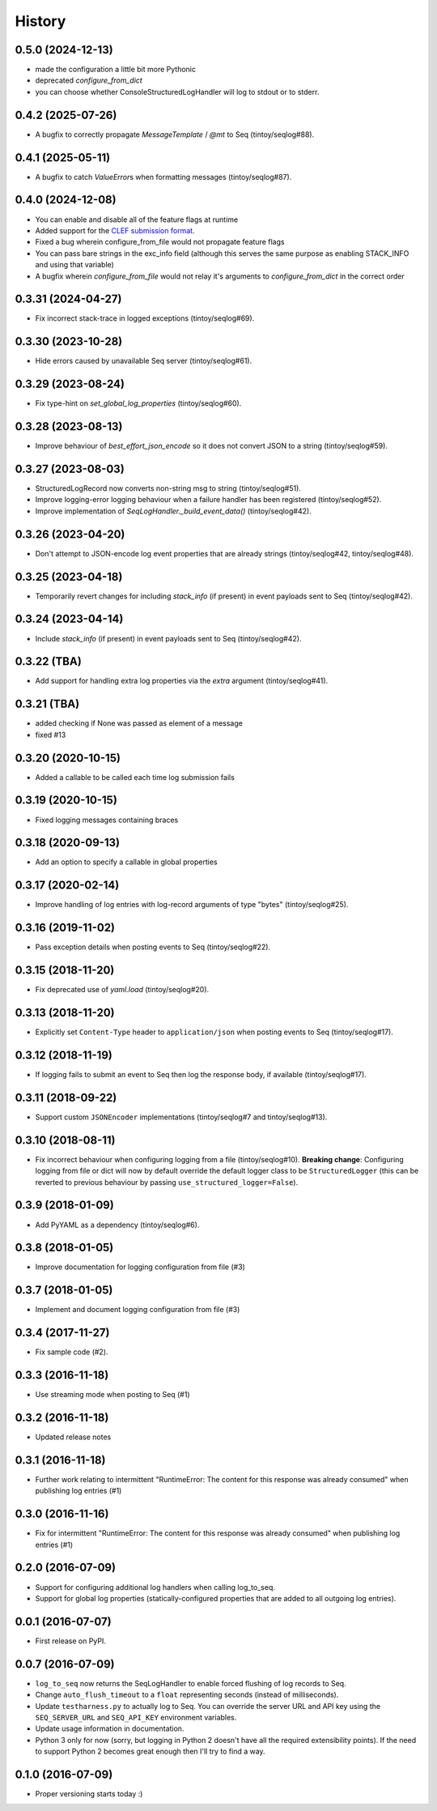 =======
History
=======

0.5.0 (2024-12-13)
--------------------

* made the configuration a little bit more Pythonic
* deprecated `configure_from_dict`
* you can choose whether ConsoleStructuredLogHandler will log to stdout or to stderr.

0.4.2 (2025-07-26)
------------------

* A bugfix to correctly propagate `MessageTemplate` / `@mt` to Seq (tintoy/seqlog#88).

0.4.1 (2025-05-11)
------------------

* A bugfix to catch `ValueError`\s when formatting messages (tintoy/seqlog#87).

0.4.0 (2024-12-08)
------------------


* You can enable and disable all of the feature flags at runtime
* Added support for the `CLEF submission format <https://docs.datalust.co/docs/posting-raw-events>`_.
* Fixed a bug wherein configure_from_file would not propagate feature flags
* You can pass bare strings in the exc_info field (although this serves the same purpose as enabling STACK_INFO and using that variable)
* A bugfix wherein `configure_from_file` would not relay it's arguments to `configure_from_dict` in the correct order

0.3.31 (2024-04-27)
-------------------

* Fix incorrect stack-trace in logged exceptions (tintoy/seqlog#69).

0.3.30 (2023-10-28)
-------------------

* Hide errors caused by unavailable Seq server (tintoy/seqlog#61).

0.3.29 (2023-08-24)
-------------------

* Fix type-hint on `set_global_log_properties` (tintoy/seqlog#60).

0.3.28 (2023-08-13)
-------------------

* Improve behaviour of `best_effort_json_encode` so it does not convert JSON to a string (tintoy/seqlog#59).

0.3.27 (2023-08-03)
-------------------

* StructuredLogRecord now converts non-string msg to string (tintoy/seqlog#51).
* Improve logging-error logging behaviour when a failure handler has been registered (tintoy/seqlog#52).
* Improve implementation of `SeqLogHandler._build_event_data()` (tintoy/seqlog#42).

0.3.26 (2023-04-20)
-------------------

* Don't attempt to JSON-encode log event properties that are already strings (tintoy/seqlog#42, tintoy/seqlog#48).

0.3.25 (2023-04-18)
-------------------

* Temporarily revert changes for including `stack_info` (if present) in event payloads sent to Seq (tintoy/seqlog#42).

0.3.24 (2023-04-14)
-------------------

* Include `stack_info` (if present) in event payloads sent to Seq (tintoy/seqlog#42).

0.3.22 (TBA)
------------

* Add support for handling extra log properties via the `extra` argument (tintoy/seqlog#41).

0.3.21 (TBA)
------------

* added checking if None was passed as element of a message
* fixed #13

0.3.20 (2020-10-15)
-------------------

* Added a callable to be called each time log submission fails

0.3.19 (2020-10-15)
-------------------

* Fixed logging messages containing braces

0.3.18 (2020-09-13)
-------------------

* Add an option to specify a callable in global properties

0.3.17 (2020-02-14)
-------------------

* Improve handling of log entries with log-record arguments of type "bytes" (tintoy/seqlog#25).

0.3.16 (2019-11-02)
-------------------

* Pass exception details when posting events to Seq (tintoy/seqlog#22).

0.3.15 (2018-11-20)
-------------------

* Fix deprecated use of `yaml.load` (tintoy/seqlog#20).

0.3.13 (2018-11-20)
-------------------

* Explicitly set ``Content-Type`` header to ``application/json`` when posting events to Seq (tintoy/seqlog#17).

0.3.12 (2018-11-19)
-------------------

* If logging fails to submit an event to Seq then log the response body, if available (tintoy/seqlog#17).

0.3.11 (2018-09-22)
-------------------

* Support custom ``JSONEncoder`` implementations (tintoy/seqlog#7 and tintoy/seqlog#13).

0.3.10 (2018-08-11)
-------------------

* Fix incorrect behaviour when configuring logging from a file (tintoy/seqlog#10).  
  **Breaking change**: Configuring logging from file or dict will now by default override the default logger class to be ``StructuredLogger`` (this can be reverted to previous behaviour by passing ``use_structured_logger=False``).

0.3.9 (2018-01-09)
------------------

* Add PyYAML as a dependency (tintoy/seqlog#6).

0.3.8 (2018-01-05)
------------------

* Improve documentation for logging configuration from file (#3)

0.3.7 (2018-01-05)
------------------

* Implement and document logging configuration from file (#3)

0.3.4 (2017-11-27)
------------------

* Fix sample code (#2).

0.3.3 (2016-11-18)
------------------

* Use streaming mode when posting to Seq (#1)

0.3.2 (2016-11-18)
------------------

* Updated release notes

0.3.1 (2016-11-18)
------------------

* Further work relating to intermittent "RuntimeError: The content for this response was already consumed" when publishing log entries (#1)

0.3.0 (2016-11-16)
------------------

* Fix for intermittent "RuntimeError: The content for this response was already consumed" when publishing log entries (#1)

0.2.0 (2016-07-09)
------------------

* Support for configuring additional log handlers when calling log_to_seq.
* Support for global log properties (statically-configured properties that are added to all outgoing log entries).

0.0.1 (2016-07-07)
------------------

* First release on PyPI.

0.0.7 (2016-07-09)
------------------

* ``log_to_seq`` now returns the SeqLogHandler to enable forced flushing of log records to Seq.
* Change ``auto_flush_timeout`` to a ``float`` representing seconds (instead of milliseconds).
* Update ``testharness.py`` to actually log to Seq.
  You can override the server URL and API key using the ``SEQ_SERVER_URL`` and ``SEQ_API_KEY`` environment variables.
* Update usage information in documentation.
* Python 3 only for now (sorry, but logging in Python 2 doesn't have all the required extensibility points). If the need to support Python 2 becomes great enough then I'll try to find a way.

0.1.0 (2016-07-09)
------------------

* Proper versioning starts today :)

